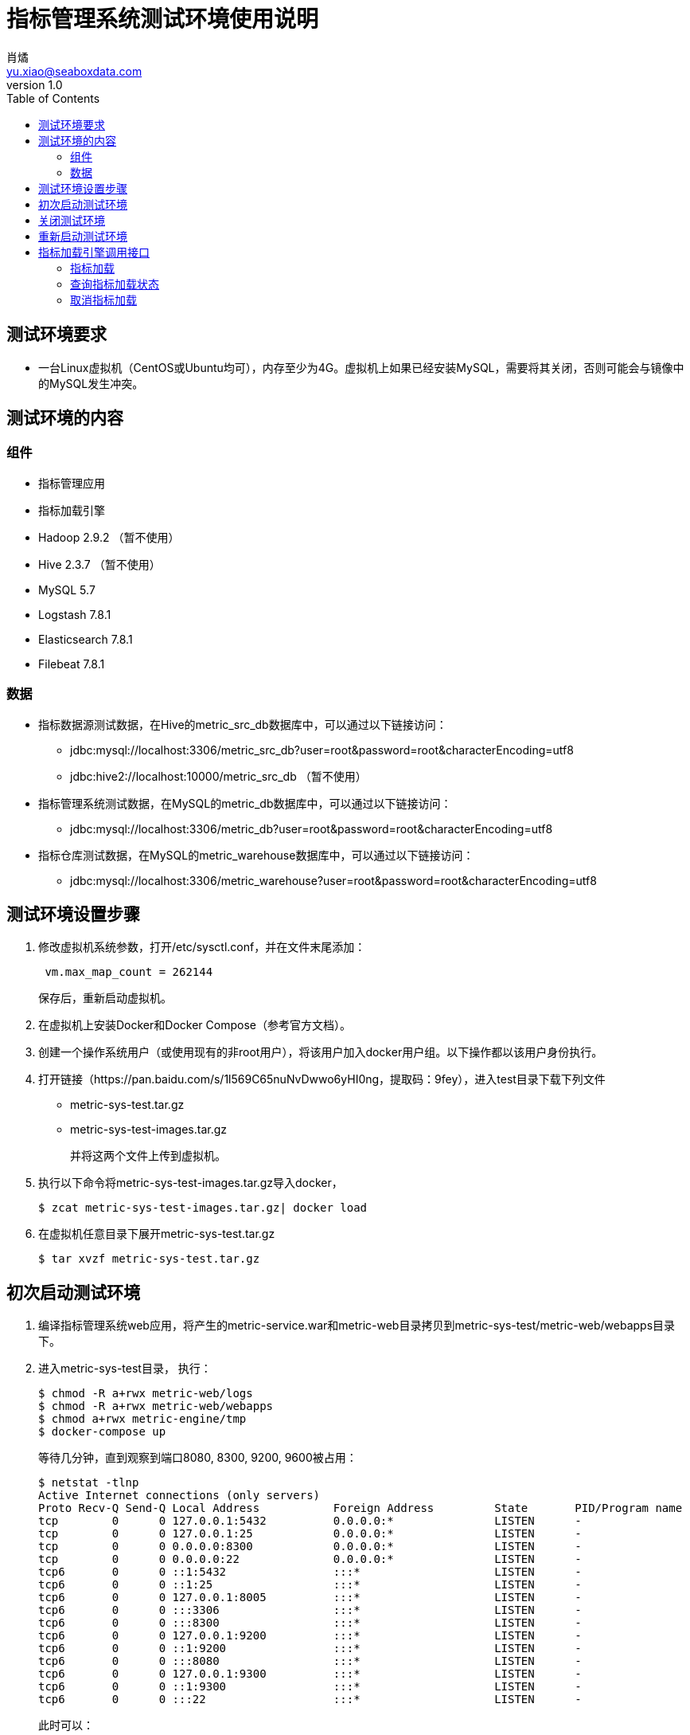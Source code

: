 = 指标管理系统测试环境使用说明
肖燏 <yu.xiao@seaboxdata.com>
v1.0
:toc:

== 测试环境要求
* 一台Linux虚拟机（CentOS或Ubuntu均可），内存至少为4G。虚拟机上如果已经安装MySQL，需要将其关闭，否则可能会与镜像中的MySQL发生冲突。

== 测试环境的内容

=== 组件
* 指标管理应用
* 指标加载引擎
* Hadoop 2.9.2 （暂不使用）
* Hive 2.3.7 （暂不使用）
* MySQL 5.7
* Logstash 7.8.1
* Elasticsearch 7.8.1
* Filebeat 7.8.1



=== 数据
* 指标数据源测试数据，在Hive的metric_src_db数据库中，可以通过以下链接访问：
 - jdbc:mysql://localhost:3306/metric_src_db?user=root&password=root&characterEncoding=utf8
 - jdbc:hive2://localhost:10000/metric_src_db （暂不使用）
* 指标管理系统测试数据，在MySQL的metric_db数据库中，可以通过以下链接访问：
 - jdbc:mysql://localhost:3306/metric_db?user=root&password=root&characterEncoding=utf8
* 指标仓库测试数据，在MySQL的metric_warehouse数据库中，可以通过以下链接访问：
 - jdbc:mysql://localhost:3306/metric_warehouse?user=root&password=root&characterEncoding=utf8

== 测试环境设置步骤
. 修改虚拟机系统参数，打开/etc/sysctl.conf，并在文件末尾添加：
+
----
 vm.max_map_count = 262144 
----
保存后，重新启动虚拟机。
. 在虚拟机上安装Docker和Docker Compose（参考官方文档）。
. 创建一个操作系统用户（或使用现有的非root用户），将该用户加入docker用户组。以下操作都以该用户身份执行。
. 打开链接（https://pan.baidu.com/s/1l569C65nuNvDwwo6yHI0ng，提取码：9fey），进入test目录下载下列文件
 - metric-sys-test.tar.gz
 - metric-sys-test-images.tar.gz
+
并将这两个文件上传到虚拟机。
. 执行以下命令将metric-sys-test-images.tar.gz导入docker，
+
[source, shell]
----
$ zcat metric-sys-test-images.tar.gz| docker load
----
. 在虚拟机任意目录下展开metric-sys-test.tar.gz
+
[source, shell]
----
$ tar xvzf metric-sys-test.tar.gz
----

== 初次启动测试环境

. 编译指标管理系统web应用，将产生的metric-service.war和metric-web目录拷贝到metric-sys-test/metric-web/webapps目录下。
. 进入metric-sys-test目录， 执行：
+
[source, shell]
----
$ chmod -R a+rwx metric-web/logs
$ chmod -R a+rwx metric-web/webapps
$ chmod a+rwx metric-engine/tmp
$ docker-compose up
----
+
等待几分钟，直到观察到端口8080, 8300, 9200, 9600被占用：
+
[source, shell]
----
$ netstat -tlnp
Active Internet connections (only servers)
Proto Recv-Q Send-Q Local Address           Foreign Address         State       PID/Program name
tcp        0      0 127.0.0.1:5432          0.0.0.0:*               LISTEN      -
tcp        0      0 127.0.0.1:25            0.0.0.0:*               LISTEN      -
tcp        0      0 0.0.0.0:8300            0.0.0.0:*               LISTEN      -
tcp        0      0 0.0.0.0:22              0.0.0.0:*               LISTEN      -
tcp6       0      0 ::1:5432                :::*                    LISTEN      -
tcp6       0      0 ::1:25                  :::*                    LISTEN      -
tcp6       0      0 127.0.0.1:8005          :::*                    LISTEN      -
tcp6       0      0 :::3306                 :::*                    LISTEN      -
tcp6       0      0 :::8300                 :::*                    LISTEN      -
tcp6       0      0 127.0.0.1:9200          :::*                    LISTEN      -
tcp6       0      0 ::1:9200                :::*                    LISTEN      -
tcp6       0      0 :::8080                 :::*                    LISTEN      -
tcp6       0      0 127.0.0.1:9300          :::*                    LISTEN      -
tcp6       0      0 ::1:9300                :::*                    LISTEN      -
tcp6       0      0 :::22                   :::*                    LISTEN      -
----
+
此时可以：
+
.. 通过jdbc连接hive或mysql访问测试环境中的数据
.. 访问https://localhost:8300/metric-engine调用指标加载引擎接口的功能。
.. 访问http://localhost:8080/metric-web使用指标管理web应用。
.. 访问http://localhost:9200查询ES中的日志数据。

== 关闭测试环境
进入metric-sys-test目录，执行：
[source, shell]
----
$ docker-compose stop
----

== 重新启动测试环境
进入metric-sys-test目录，执行：
[source, shell]
----
$ docker-compose start
----
等待一会儿，直到观察到端口8080, 8300, 9200, 9600被占用：

注意：如果更新了metric-sys-test/metric-web/webapps下的内容，需要重新执行：
[source, shell]
----
$ chmod -R a+rwx metric-web/logs
$ chmod -R a+rwx metric-web/webapps
----
否则应用可能会报错。


== 指标加载引擎调用接口
指标加载引擎使用HTTPS接口提供指标加载、加载状态查询和取消加载任务的功能。

访问HTTPS接口时需要将HTTP客户端设置为不验证服务器证书的模式。

=== 指标加载
加载指定的指标列表中所含的指标，或加载全部指标。

* 调用方法：POST
* URL: https://ip-address:8300/metric-engine/load/<metric-code-list>
+
<metric-code-list>为逗号分隔的待加载指标代码列表，也可以用‘all’表示加载全部指标。
* 接口参数
+
[source, json]
----
{
    "param-name1": "param-value1",
    "param-name2": "param-value2",
    ... ...
}
----
接口参数是一个JSON结构体，内容为指标加载所用的SQL语句中所含参数的名称和对应的值。
* 返回结果格式
+
[source, json]
----
{
    "msg": "OK",
    "result": {
        "b000000001": "SUCC",
        "b000000002": "SUCC"
    }
}
----
+
result中包括各指标代码的加载结果

- SUCC 加载成功
- FAIL 加载失败
- ABORT 放弃加载（指标配置不正确，或指标代码错误）
- INIT 未开始加载
- CANCEL 加载取消
- RUNNING 正在执行
- BLOCKING 等待上游指标加载

=== 查询指标加载状态
查询上次提交加载的指标列表中各指标的加载状态。

* 调用方法：GET
* URL: https://ip-address:8300/metric-engine/check
* 返回结果格式
+
[source, json]
----
{
    "msg": "OK",
    "result": {
        "b000000001": "RUNNING",
        "b000000002": "RUNNING",
        "b000000003": "SUCC",
        "b000000004": "ABORT",
        "b000000005": "ABORT",
        "b000000010": "RUNNING",
        "b000000011": "RUNNING",
        "b000000012": "RUNNING",
        "b000000020": "INIT",
        "b000000021": "INIT",
        "b000000022": "INIT",
        "b000000023": "INIT",
        "b000000024": "INIT",
        "d000000001": "INIT",
        "d000000011": "INIT",
        "d000000021": "INIT",
        "d000000022": "INIT"
    }
}
----
+
result中包括各指标代码的加载状态，各状态的解释参见上一节的说明。

=== 取消指标加载
取消上次提交加载的指标列表中尚未开始调度的指标加载作业，被成功取消的指标的加载状态会变为‘CANCEL’。

* 调用方法：GET
* URL: https://ip-address:8300/metric-engine/cancel
* 返回结果格式
+
[source, json]
----
{
    "msg": "OK",
}
----

